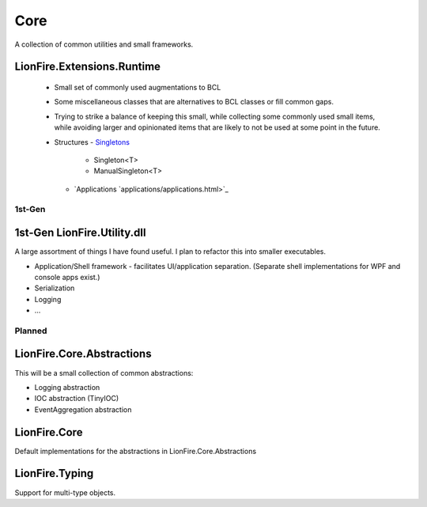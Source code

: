 ====
Core
====

A collection of common utilities and small frameworks.

LionFire.Extensions.Runtime
---------------------------
 
 * Small set of commonly used augmentations to BCL
 * Some miscellaneous classes that are alternatives to BCL classes or fill common gaps.
 * Trying to strike a balance of keeping this small, while collecting some commonly used small items, while avoiding larger and opinionated items that are likely to not be used at some point in the future.    

 * Structures
   - `Singletons <runtime/structures/singletons.html>`_
     - Singleton<T>
     - ManualSingleton<T>
   - `Applications `applications/applications.html>`_


1st-Gen
=======

1st-Gen LionFire.Utility.dll
----------------------------

A large assortment of things I have found useful.  I plan to refactor this into smaller executables.

* Application/Shell framework - facilitates UI/application separation.  (Separate shell implementations for WPF and console apps exist.)
* Serialization
* Logging
* ...

Planned
=======

LionFire.Core.Abstractions
--------------------------

This will be a small collection of common abstractions:

* Logging abstraction
* IOC abstraction (TinyIOC)
* EventAggregation abstraction

LionFire.Core
-------------

Default implementations for the abstractions in LionFire.Core.Abstractions

LionFire.Typing
---------------

Support for multi-type objects.
